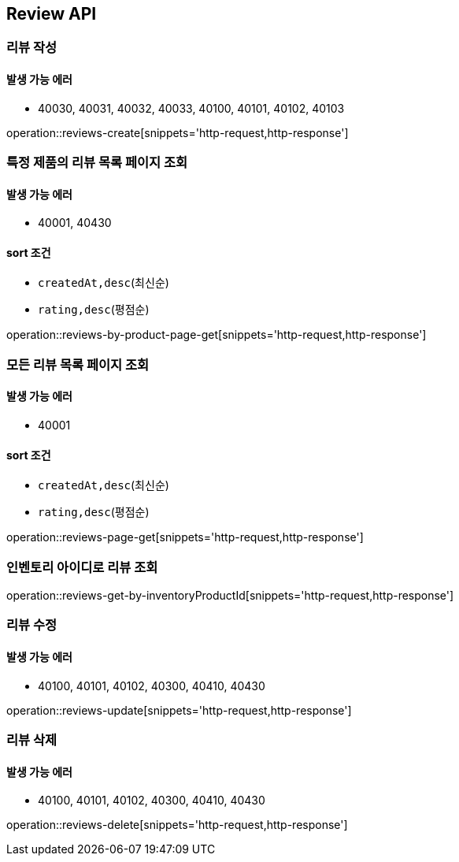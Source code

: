 [[Reivew]]
== Review API

=== 리뷰 작성
==== 발생 가능 에러

- 40030, 40031, 40032, 40033, 40100, 40101, 40102, 40103

operation::reviews-create[snippets='http-request,http-response']

=== 특정 제품의 리뷰 목록 페이지 조회

==== 발생 가능 에러

- 40001, 40430

==== sort 조건

- `createdAt,desc`(최신순)
- `rating,desc`(평점순)

operation::reviews-by-product-page-get[snippets='http-request,http-response']

=== 모든 리뷰 목록 페이지 조회

==== 발생 가능 에러

- 40001

==== sort 조건

- `createdAt,desc`(최신순)
- `rating,desc`(평점순)

operation::reviews-page-get[snippets='http-request,http-response']

=== 인벤토리 아이디로 리뷰 조회

operation::reviews-get-by-inventoryProductId[snippets='http-request,http-response']

=== 리뷰 수정

==== 발생 가능 에러

- 40100, 40101, 40102, 40300, 40410, 40430

operation::reviews-update[snippets='http-request,http-response']

=== 리뷰 삭제

==== 발생 가능 에러

- 40100, 40101, 40102, 40300, 40410, 40430

operation::reviews-delete[snippets='http-request,http-response']
